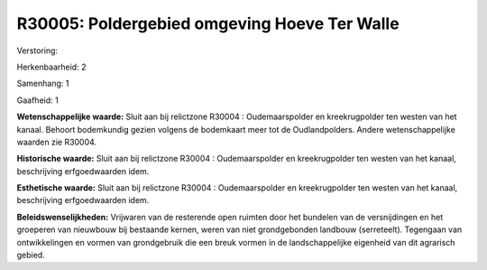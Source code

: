 R30005: Poldergebied omgeving Hoeve Ter Walle
=============================================

Verstoring:

Herkenbaarheid: 2

Samenhang: 1

Gaafheid: 1

**Wetenschappelijke waarde:**
Sluit aan bij relictzone R30004 : Oudemaarspolder en kreekrugpolder
ten westen van het kanaal. Behoort bodemkundig gezien volgens de
bodemkaart meer tot de Oudlandpolders. Andere wetenschappelijke waarden
zie R30004.

**Historische waarde:**
Sluit aan bij relictzone R30004 : Oudemaarspolder en kreekrugpolder
ten westen van het kanaal, beschrijving erfgoedwaarden idem.

**Esthetische waarde:**
Sluit aan bij relictzone R30004 : Oudemaarspolder en kreekrugpolder
ten westen van het kanaal, beschrijving erfgoedwaarden idem.



**Beleidswenselijkheden:**
Vrijwaren van de resterende open ruimten door het bundelen van de
versnijdingen en het groeperen van nieuwbouw bij bestaande kernen, weren
van niet grondgebonden landbouw (serreteelt). Tegengaan van
ontwikkelingen en vormen van grondgebruik die een breuk vormen in de
landschappelijke eigenheid van dit agrarisch gebied.
